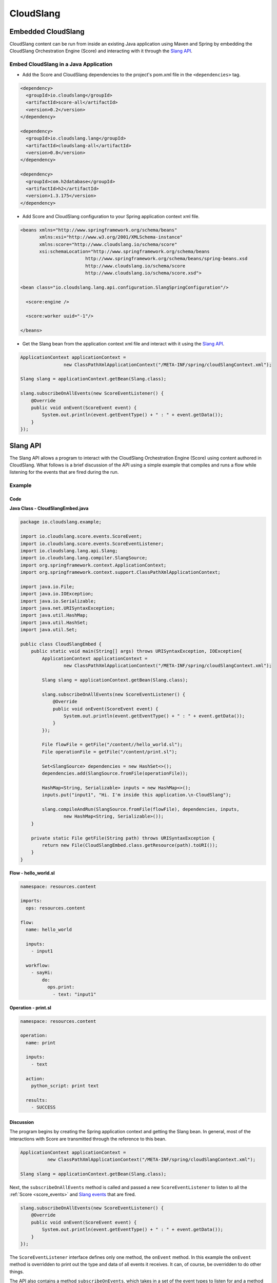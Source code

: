 CloudSlang
++++++++++

Embedded CloudSlang
===================

CloudSlang content can be run from inside an existing Java application
using Maven and Spring by embedding the CloudSlang Orchestration Engine
(Score) and interacting with it through the `Slang API <#slang-api>`__.

Embed CloudSlang in a Java Application
--------------------------------------

-  Add the Score and CloudSlang dependencies to the project's pom.xml
   file in the ``<dependencies>`` tag.

.. code-block:: xml

    <dependency>
      <groupId>io.cloudslang</groupId>
      <artifactId>score-all</artifactId>
      <version>0.2</version>
    </dependency>

    <dependency>
      <groupId>io.cloudslang.lang</groupId>
      <artifactId>cloudslang-all</artifactId>
      <version>0.8</version>
    </dependency>

    <dependency>
      <groupId>com.h2database</groupId>
      <artifactId>h2</artifactId>
      <version>1.3.175</version>
    </dependency>

-  Add Score and CloudSlang configuration to your Spring application
   context xml file.

.. code-block:: xml

    <beans xmlns="http://www.springframework.org/schema/beans"
           xmlns:xsi="http://www.w3.org/2001/XMLSchema-instance"
           xmlns:score="http://www.cloudslang.io/schema/score"
           xsi:schemaLocation="http://www.springframework.org/schema/beans
                            http://www.springframework.org/schema/beans/spring-beans.xsd
                            http://www.cloudslang.io/schema/score
                            http://www.cloudslang.io/schema/score.xsd">

    <bean class="io.cloudslang.lang.api.configuration.SlangSpringConfiguration"/>

      <score:engine />

      <score:worker uuid="-1"/>

    </beans>

-  Get the Slang bean from the application context xml file and interact
   with it using the `Slang API <#slang-api>`__.

.. code-block:: java

    ApplicationContext applicationContext =
                    new ClassPathXmlApplicationContext("/META-INF/spring/cloudSlangContext.xml");

    Slang slang = applicationContext.getBean(Slang.class);

    slang.subscribeOnAllEvents(new ScoreEventListener() {
        @Override
        public void onEvent(ScoreEvent event) {
            System.out.println(event.getEventType() + " : " + event.getData());
        }
    });


.. _slang_api:

Slang API
=========

The Slang API allows a program to interact with the CloudSlang
Orchestration Engine (Score) using content authored in CloudSlang. What
follows is a brief discussion of the API using a simple example that
compiles and runs a flow while listening for the events that are fired
during the run.

Example
-------

Code
~~~~

**Java Class - CloudSlangEmbed.java**

.. code-block:: java

    package io.cloudslang.example;

    import io.cloudslang.score.events.ScoreEvent;
    import io.cloudslang.score.events.ScoreEventListener;
    import io.cloudslang.lang.api.Slang;
    import io.cloudslang.lang.compiler.SlangSource;
    import org.springframework.context.ApplicationContext;
    import org.springframework.context.support.ClassPathXmlApplicationContext;

    import java.io.File;
    import java.io.IOException;
    import java.io.Serializable;
    import java.net.URISyntaxException;
    import java.util.HashMap;
    import java.util.HashSet;
    import java.util.Set;

    public class CloudSlangEmbed {
        public static void main(String[] args) throws URISyntaxException, IOException{
            ApplicationContext applicationContext =
                    new ClassPathXmlApplicationContext("/META-INF/spring/cloudSlangContext.xml");

            Slang slang = applicationContext.getBean(Slang.class);

            slang.subscribeOnAllEvents(new ScoreEventListener() {
                @Override
                public void onEvent(ScoreEvent event) {
                    System.out.println(event.getEventType() + " : " + event.getData());
                }
            });

            File flowFile = getFile("/content//hello_world.sl");
            File operationFile = getFile("/content/print.sl");

            Set<SlangSource> dependencies = new HashSet<>();
            dependencies.add(SlangSource.fromFile(operationFile));

            HashMap<String, Serializable> inputs = new HashMap<>();
            inputs.put("input1", "Hi. I'm inside this application.\n-CloudSlang");

            slang.compileAndRun(SlangSource.fromFile(flowFile), dependencies, inputs,
                    new HashMap<String, Serializable>());
        }

        private static File getFile(String path) throws URISyntaxException {
            return new File(CloudSlangEmbed.class.getResource(path).toURI());
        }
    }

**Flow - hello_world.sl**

.. code-block:: yaml

    namespace: resources.content

    imports:
      ops: resources.content

    flow:
      name: hello_world

      inputs:
        - input1

      workflow:
        - sayHi:
            do:
              ops.print:
                - text: "input1"

**Operation - print.sl**

.. code-block:: yaml

    namespace: resources.content

    operation:
      name: print

      inputs:
        - text

      action:
        python_script: print text

      results:
        - SUCCESS

Discussion
~~~~~~~~~~

The program begins by creating the Spring application context and
getting the Slang bean. In general, most of the interactions with Score
are transmitted through the reference to this bean.

.. code-block:: java

    ApplicationContext applicationContext =
              new ClassPathXmlApplicationContext("/META-INF/spring/cloudSlangContext.xml");

    Slang slang = applicationContext.getBean(Slang.class);

Next, the ``subscribeOnAllEvents`` method is called and passed a new
``ScoreEventListener`` to listen to all the
:ref:`Score <score_events>` and `Slang events <#slang-events>`__ that are fired.

.. code-block:: java

    slang.subscribeOnAllEvents(new ScoreEventListener() {
        @Override
        public void onEvent(ScoreEvent event) {
            System.out.println(event.getEventType() + " : " + event.getData());
        }
    });

The ``ScoreEventListener`` interface defines only one method, the
``onEvent`` method. In this example the ``onEvent`` method is overridden
to print out the type and data of all events it receives. It can, of
course, be overridden to do other things.

The API also contains a method ``subscribeOnEvents``, which takes in a
set of the event types to listen for and a method
``unSubscribeOnEvents``, which unsubscribes the listener from all the
events it was listening for.

Next, the two content files, containing a flow and an operation
respectively, are loaded into ``File`` objects.

.. code-block:: java

    File flowFile = getFile("/content//hello_world.sl");
    File operationFile = getFile("/content/print.sl");

These ``File`` objects will be used to create the two ``SlangSource``
objects needed to compile and run the flow and its operation.

A ``SlangSource`` object is a representation of source code written in
CloudSlang along with the source's name. The ``SlangSource`` class
exposes several ``static`` methods for creating new ``SlangSource``
objects from files, URIs or arrays of bytes.

Next, a set of dependencies is created and the operation is added to the
set.

.. code-block:: java

    Set<SlangSource> dependencies = new HashSet<>();
    dependencies.add(SlangSource.fromFile(operationFile));

A flow containing many operations or subflows would need all of its
dependencies loaded into the dependency set.

Next, a map of input names to values is created. The input names are as
they appear under the ``inputs`` key in the flow's CloudSlang file.

.. code-block:: java

    HashMap<String, Serializable> inputs = new HashMap<>();
    inputs.put("input1", "Hi. I'm inside this application.\n-CloudSlang");

Finally, the flow is compiled and run by providing its ``SlangSource``,
dependencies, inputs and an empty map of system properties.

.. code-block:: java

    slang.compileAndRun(SlangSource.fromFile(flowFile), dependencies,
            inputs, new HashMap<String, Serializable>());

An operation can be compiled and run in the same way.

Although we compile and run here in one step, the process can be broken
up into its component parts. The ``Slang`` interface exposes a method to
compile a flow or operation without running it. That method returns a
``CompliationArtifact`` which can then be run with a call to the ``run``
method.

A ``CompilationArtifact`` is composed of a Score ``ExecutionPlan``, a
map of dependency names to their ``ExecutionPlan``\ s and a list of
CloudSlang ``Input``\ s.

A CloudSlang ``Input`` contains its name, expression and the state of
all its input properties (e. g. required).

.. _slang_events:

Slang Events
============

CloudSlang uses :ref:`Score <score_events>` and
its own extended set of Slang events. Slang events are comprised of an
event type string and a map of event data that contains all the relevant
event information mapped to keys defined in the
``org.openscore.lang.runtime.events.LanguageEventData`` class. All fired
events are logged in the :ref:`execution log <execution_log>` file.

Event types from CloudSlang are listed in the table below along with the
event data each event contains.

All Slang events contain the data in the following list. Additional
event data is listed in the table below alongside the event type. The
event data map keys are enclosed in square brackets - [KEYNAME].

-  [DESCRIPTION]
-  [TIMESTAMP]
-  [EXECUTIONID]
-  [PATH]
-  [STEP_TYPE]
-  [STEP_NAME]
-  [TYPE]

+-------------------------------+---------------------------------------------------+--------------------------------------------------------------------------+
| Type [TYPE]                   | Usage                                             | Event Data                                                               |
+===============================+===================================================+==========================================================================+
| EVENT_INPUT_START             | Input binding started for flow or operation       | [INPUTS]                                                                 |
+-------------------------------+---------------------------------------------------+--------------------------------------------------------------------------+
| EVENT_INPUT_END               | Input binding finished for flow or operation      | [BOUND_INPUTS]                                                           |
+-------------------------------+---------------------------------------------------+--------------------------------------------------------------------------+
| EVENT_TASK_START              | Task step started                                 |                                                                          |
+-------------------------------+---------------------------------------------------+--------------------------------------------------------------------------+
| EVENT_ARGUMENT_START          | Argument binding started for task                 | [ARGUMENTS]                                                              |
+-------------------------------+---------------------------------------------------+--------------------------------------------------------------------------+
| EVENT_ARGUMENT_END            | Task arguments resolved                           | [BOUND_ARGUMENTS]                                                        |
+-------------------------------+---------------------------------------------------+--------------------------------------------------------------------------+
| EVENT_OUTPUT_START            |  Output binding started for flow or operation     | [executableResults], [executableOutputs], [actionReturnValues]           |
+-------------------------------+---------------------------------------------------+--------------------------------------------------------------------------+
| EVENT_OUTPUT_END              | Output binding finished for flow or operation     | [OUTPUTS], [RESULT], [EXECUTABLE_NAME]                                   |
+-------------------------------+---------------------------------------------------+--------------------------------------------------------------------------+
| EVENT_EXECUTION_FINISHED      | Execution finished running                        | [RESULT], [OUTPUTS]                                                      |
+-------------------------------+---------------------------------------------------+--------------------------------------------------------------------------+
| EVENT_ACTION_START            | Before action invocation                          | [TYPE], [CALL_ARGUMENTS]                                                 |
+-------------------------------+---------------------------------------------------+--------------------------------------------------------------------------+
| EVENT_ACTION_END              | After successful action invocation                | [RETURN_VALUES]                                                          |
+-------------------------------+---------------------------------------------------+--------------------------------------------------------------------------+
| EVENT_ACTION_ERROR            | Exception in action execution                     | [EXCEPTION]                                                              |
+-------------------------------+---------------------------------------------------+--------------------------------------------------------------------------+
| EVENT_SPLIT_BRANCHES          | Async loop expression bound                       | [BOUND_ASYNC_LOOP_EXPRESSION]                                            |
+-------------------------------+---------------------------------------------------+--------------------------------------------------------------------------+
| EVENT_BRANCH_START            | Async loop branch created                         | [splitItem], [refId]                                                     |
+-------------------------------+---------------------------------------------------+--------------------------------------------------------------------------+
| EVENT_BRANCH_END              | Async loop branch ended                           | [branchReturnValues]                                                     |
+-------------------------------+---------------------------------------------------+--------------------------------------------------------------------------+
| EVENT_JOIN_BRANCHES_START     | Async loop output binding started                 | [taskNavigationValues], [taskAggregateValues]                            |
+-------------------------------+---------------------------------------------------+--------------------------------------------------------------------------+
| EVENT_JOIN_BRANCHES_END       | Async loop output binding finished                | [nextPosition], [RESULT], [OUTPUTS]                                      |
+-------------------------------+---------------------------------------------------+--------------------------------------------------------------------------+
| SLANG_EXECUTION_EXCEPTION     | Exception in previous step                        | [IS_BRANCH], [executionIdContext], [systemContext], [EXECUTION_CONTEXT]  |
+-------------------------------+---------------------------------------------------+--------------------------------------------------------------------------+
